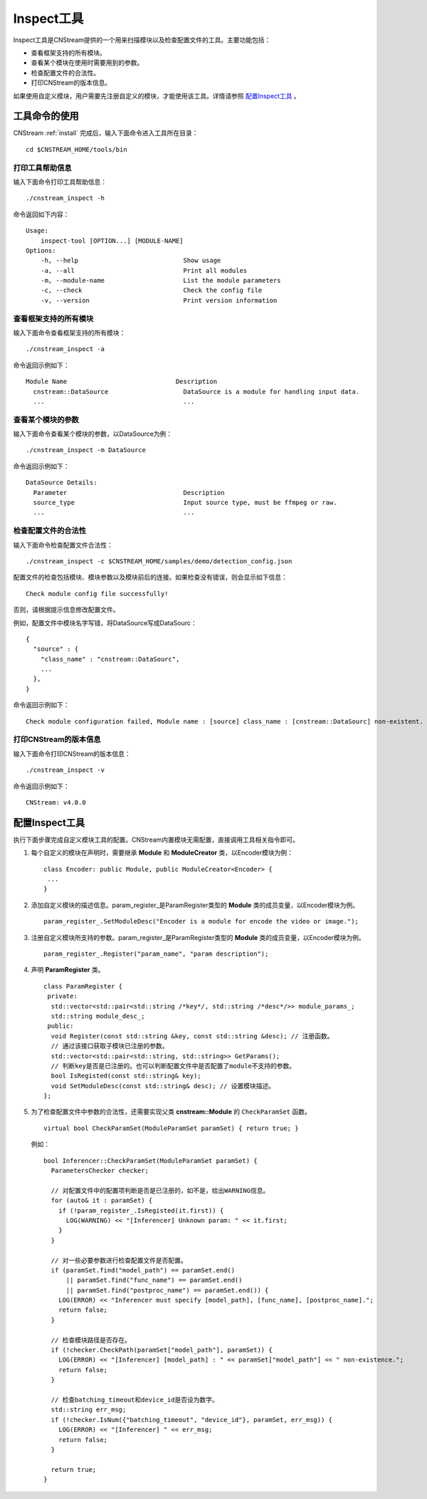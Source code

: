 .. _inspect:

Inspect工具
=============

Inspect工具是CNStream提供的一个用来扫描模块以及检查配置文件的工具。主要功能包括：

- 查看框架支持的所有模块。
- 查看某个模块在使用时需要用到的参数。
- 检查配置文件的合法性。
- 打印CNStream的版本信息。

如果使用自定义模块，用户需要先注册自定义的模块，才能使用该工具。详情请参照 `配置Inspect工具`_ 。

工具命令的使用
---------------

CNStream :ref:`install` 完成后，输入下面命令进入工具所在目录：

::

  cd $CNSTREAM_HOME/tools/bin

打印工具帮助信息
>>>>>>>>>>>>>>>

输入下面命令打印工具帮助信息：

::

  ./cnstream_inspect -h

命令返回如下内容：

::

  Usage:
      inspect-tool [OPTION...] [MODULE-NAME]
  Options:
      -h, --help                            Show usage
      -a, --all                             Print all modules
      -m, --module-name                     List the module parameters
      -c, --check                           Check the config file
      -v, --version                         Print version information

查看框架支持的所有模块
>>>>>>>>>>>>>>>>>>>>>>>>>

输入下面命令查看框架支持的所有模块：

::

  ./cnstream_inspect -a

命令返回示例如下：

::

  Module Name                             Description
    cnstream::DataSource                    DataSource is a module for handling input data.
    ...                                     ...

查看某个模块的参数
>>>>>>>>>>>>>>>>>>>>>

输入下面命令查看某个模块的参数，以DataSource为例：

::

  ./cnstream_inspect -m DataSource

命令返回示例如下：

::

  DataSource Details:
    Parameter                               Description
    source_type                             Input source type, must be ffmpeg or raw.
    ...                                     ...

检查配置文件的合法性
>>>>>>>>>>>>>>>>>>>>>

输入下面命令检查配置文件合法性：

::

  ./cnstream_inspect -c $CNSTREAM_HOME/samples/demo/detection_config.json

配置文件的检查包括模块、模块参数以及模块前后的连接。如果检查没有错误，则会显示如下信息：

::

  Check module config file successfully!

否则，请根据提示信息修改配置文件。

例如，配置文件中模块名字写错，将DataSource写成DataSourc：

::

  {
    "source" : {
      "class_name" : "cnstream::DataSourc",
      ...
    },
  }

命令返回示例如下：

::

  Check module configuration failed, Module name : [source] class_name : [cnstream::DataSourc] non-existent.

打印CNStream的版本信息
>>>>>>>>>>>>>>>>>>>>>>>>>

输入下面命令打印CNStream的版本信息：

::

  ./cnstream_inspect -v

命令返回示例如下：

::

  CNStream: v4.0.0

配置Inspect工具
----------------

执行下面步骤完成自定义模块工具的配置。CNStream内置模块无需配置，直接调用工具相关指令即可。

1. 每个自定义的模块在声明时，需要继承 **Module** 和 **ModuleCreator** 类，以Encoder模块为例：

   ::

     class Encoder: public Module, public ModuleCreator<Encoder> {
      ...
     }

2. 添加自定义模块的描述信息。param_register_是ParamRegister类型的 **Module** 类的成员变量，以Encoder模块为例。

   ::

     param_register_.SetModuleDesc("Encoder is a module for encode the video or image.");

3. 注册自定义模块所支持的参数。param_register_是ParamRegister类型的 **Module** 类的成员变量，以Encoder模块为例。

   ::

     param_register_.Register("param_name", "param description");


4. 声明  **ParamRegister** 类。

   ::

     class ParamRegister {
      private:
       std::vector<std::pair<std::string /*key*/, std::string /*desc*/>> module_params_;
       std::string module_desc_;
      public:
       void Register(const std::string &key, const std::string &desc); // 注册函数。
       // 通过该接口获取子模块已注册的参数。
       std::vector<std::pair<std::string, std::string>> GetParams();
       // 判断key是否是已注册的。也可以判断配置文件中是否配置了module不支持的参数。 	   
       bool IsRegisted(const std::string& key);
       void SetModuleDesc(const std::string& desc); // 设置模块描述。
     };

5. 为了检查配置文件中参数的合法性，还需要实现父类 **cnstream::Module** 的 ``CheckParamSet`` 函数。

   ::

     virtual bool CheckParamSet(ModuleParamSet paramSet) { return true; }

   例如：

   ::

     bool Inferencer::CheckParamSet(ModuleParamSet paramSet) {
       ParametersChecker checker;
    
       // 对配置文件中的配置项判断是否是已注册的，如不是，给出WARNING信息。
       for (auto& it : paramSet) {
         if (!param_register_.IsRegisted(it.first)) {
           LOG(WARNING) << "[Inferencer] Unknown param: " << it.first;
         }
       }

       // 对一些必要参数进行检查配置文件是否配置。
       if (paramSet.find("model_path") == paramSet.end()
           || paramSet.find("func_name") == paramSet.end()
           || paramSet.find("postproc_name") == paramSet.end()) {
         LOG(ERROR) << "Inferencer must specify [model_path], [func_name], [postproc_name].";
         return false;
       }
    
       // 检查模块路径是否存在。
       if (!checker.CheckPath(paramSet["model_path"], paramSet)) {
         LOG(ERROR) << "[Inferencer] [model_path] : " << paramSet["model_path"] << " non-existence.";
         return false;
       }
    
       // 检查batching_timeout和device_id是否设为数字。
       std::string err_msg;
       if (!checker.IsNum({"batching_timeout", "device_id"}, paramSet, err_msg)) {
         LOG(ERROR) << "[Inferencer] " << err_msg;
         return false;
       }

       return true;
     }

